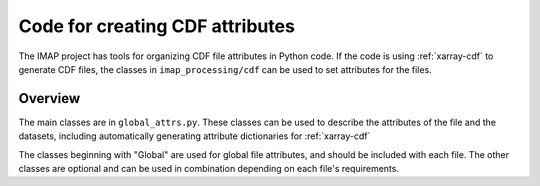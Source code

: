 Code for creating CDF attributes
================================

The IMAP project has tools for organizing CDF file attributes in Python code. If the code
is using :ref:`xarray-cdf` to generate CDF files, the classes in ``imap_processing/cdf``
can be used to set attributes for the files.

Overview
--------

The main classes are in ``global_attrs.py``. These classes can be used to describe the
attributes of the file and the datasets, including automatically generating attribute
dictionaries for :ref:`xarray-cdf`

The classes beginning with "Global" are used for global file attributes, and should be
included with each file. The other classes are optional and can be used in combination
depending on each file's requirements.


